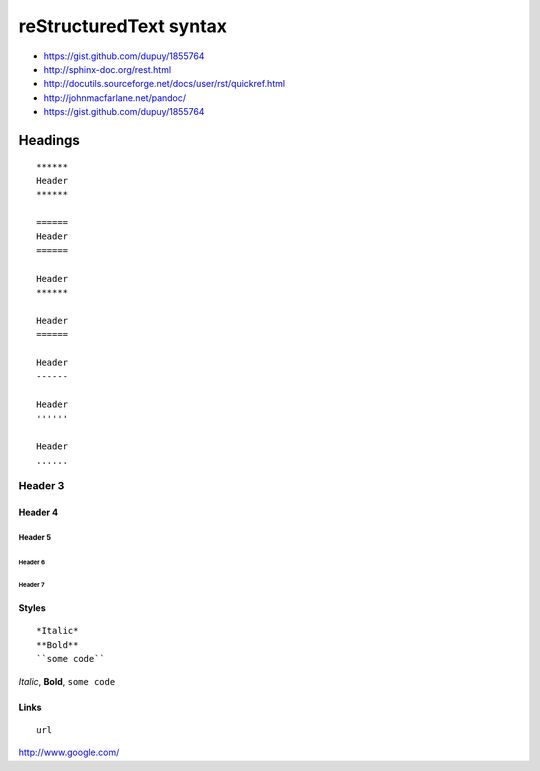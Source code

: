 ***********************
reStructuredText syntax
***********************

- https://gist.github.com/dupuy/1855764
- http://sphinx-doc.org/rest.html
- http://docutils.sourceforge.net/docs/user/rst/quickref.html
- http://johnmacfarlane.net/pandoc/
- https://gist.github.com/dupuy/1855764

========
Headings
========

::

   ******
   Header
   ******

   ======
   Header
   ======
   
   Header
   ******

   Header
   ======

   Header
   ------

   Header
   ''''''

   Header
   ......

Header 3
********

Header 4
========

Header 5
--------

Header 6
''''''''

Header 7
........


Styles
======

::

   *Italic*
   **Bold**
   ``some code``

*Italic*,
**Bold**,
``some code``


Links
=====

:: 

   url
   
http://www.google.com/
